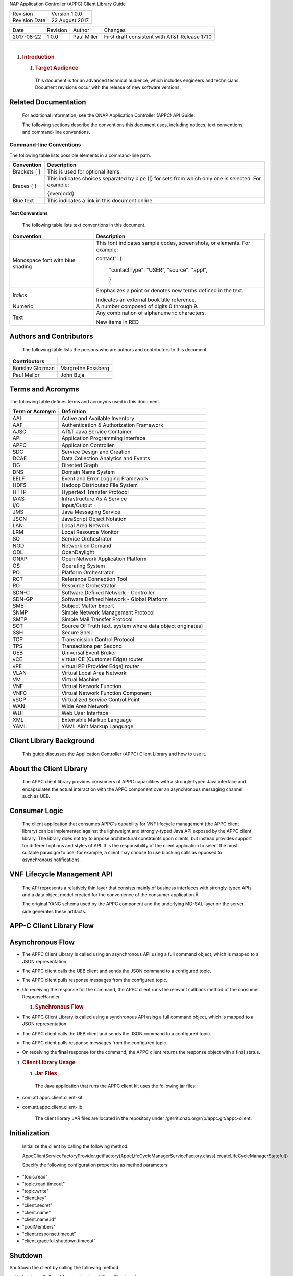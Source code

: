 NAP Application Controller (APPC) Client Library Guide

+-----------------+------------------+
+-----------------+------------------+
| Revision        | Version 1.0.0    |
+-----------------+------------------+
| Revision Date   | 22 August 2017   |
+-----------------+------------------+

+--------------+------------+---------------+--------------------------------------------------+
| Date         | Revision   | Author        | Changes                                          |
+--------------+------------+---------------+--------------------------------------------------+
| 2017-08-22   | 1.0.0      | Paul Miller   | First draft consistent with AT&T Release 17.10   |
+--------------+------------+---------------+--------------------------------------------------+
+--------------+------------+---------------+--------------------------------------------------+

|


1. .. rubric:: Introduction
      :name: introduction

   1. .. rubric:: Target Audience
         :name: target-audience

    This document is for an advanced technical audience, which includes
    engineers and technicians. Document revisions occur with the release
    of new software versions.

Related Documentation
---------------------

    For additional information, see the ONAP Application Controller
    (APPC) API Guide.

    The following sections describe the conventions this document uses,
    including notices, text conventions, and command-line conventions.

Command-line Conventions
========================

The following table lists possible elements in a command-line path.

+------------------+--------------------------------------------------------------------------------------------------------+
| **Convention**   | **Description**                                                                                        |
+==================+========================================================================================================+
| Brackets [ ]     | This is used for optional items.                                                                       |
+------------------+--------------------------------------------------------------------------------------------------------+
| Braces { }       | This indicates choices separated by pipe (\|) for sets from which only one is selected. For example:   |
|                  |                                                                                                        |
|                  | {even\|odd}                                                                                            |
+------------------+--------------------------------------------------------------------------------------------------------+
| Blue text        | This indicates a link in this document online.                                                         |
+------------------+--------------------------------------------------------------------------------------------------------+

Text Conventions
~~~~~~~~~~~~~~~~

    The following table lists text conventions in this document.

+------------------------------------+----------------------------------------------------------------------------+
| **Convention**                     | **Description**                                                            |
+====================================+============================================================================+
| Monospace font with blue shading   | This font indicates sample codes, screenshots, or elements. For example:   |
|                                    |                                                                            |
|                                    | contact": {                                                                |
|                                    |                                                                            |
|                                    | 		   "contactType": "USER",                                         |
|                                    | 		   "source": "appl",                                              |
|                                    |                                                                            |
|                                    | 		   }                                                              |
+------------------------------------+----------------------------------------------------------------------------+
| *Italics*                          | Emphasizes a point or denotes new terms defined in the text.               |
|                                    |                                                                            |
|                                    | Indicates an external book title reference.                                |
+------------------------------------+----------------------------------------------------------------------------+
| Numeric                            | A number composed of digits 0 through 9.                                   |
+------------------------------------+----------------------------------------------------------------------------+
| Text                               | Any combination of alphanumeric characters.                                |
|                                    |                                                                            |
|                                    | New items in RED                                                           |
+------------------------------------+----------------------------------------------------------------------------+

Authors and Contributors
------------------------

    The following table lists the persons who are authors and
    contributors to this document.

+--------------------+----------------------+
| **Contributors**   |                      |
+====================+======================+
| Borislav Glozman   | Margrethe Fossberg   |
+--------------------+----------------------+
| Paul Mellor        | John Buja            |
+--------------------+----------------------+
+--------------------+----------------------+

Terms and Acronyms
------------------

The following table defines terms and acronyms used in this document.

+-----------------------+--------------------------------------------------------------+
| **Term or Acronym**   | **Definition**                                               |
+=======================+==============================================================+
| AAI                   | Active and Available Inventory                               |
+-----------------------+--------------------------------------------------------------+
| AAF                   | Authentication & Authorization Framework                     |
+-----------------------+--------------------------------------------------------------+
| AJSC                  | AT&T Java Service Container                                  |
+-----------------------+--------------------------------------------------------------+
| API                   | Application Programming Interface                            |
+-----------------------+--------------------------------------------------------------+
| APPC                  | Application Controller                                       |
+-----------------------+--------------------------------------------------------------+
| SDC                   | Service Design and Creation                                  |
+-----------------------+--------------------------------------------------------------+
| DCAE                  | Data Collection Analytics and Events                         |
+-----------------------+--------------------------------------------------------------+
| DG                    | Directed Graph                                               |
+-----------------------+--------------------------------------------------------------+
| DNS                   | Domain Name System                                           |
+-----------------------+--------------------------------------------------------------+
| EELF                  | Event and Error Logging Framework                            |
+-----------------------+--------------------------------------------------------------+
| HDFS                  | Hadoop Distributed File System                               |
+-----------------------+--------------------------------------------------------------+
| HTTP                  | Hypertext Transfer Protocol                                  |
+-----------------------+--------------------------------------------------------------+
| IAAS                  | Infrastructure As A Service                                  |
+-----------------------+--------------------------------------------------------------+
| I/O                   | Input/Output                                                 |
+-----------------------+--------------------------------------------------------------+
| JMS                   | Java Messaging Service                                       |
+-----------------------+--------------------------------------------------------------+
| JSON                  | JavaScript Object Notation                                   |
+-----------------------+--------------------------------------------------------------+
| LAN                   | Local Area Network                                           |
+-----------------------+--------------------------------------------------------------+
| LRM                   | Local Resource Monitor                                       |
+-----------------------+--------------------------------------------------------------+
| SO                    | Service Orchestrator                                         |
+-----------------------+--------------------------------------------------------------+
| NOD                   | Network on Demand                                            |
+-----------------------+--------------------------------------------------------------+
| ODL                   | OpenDaylight                                                 |
+-----------------------+--------------------------------------------------------------+
| ONAP                  | Open Network Application Platform                            |
+-----------------------+--------------------------------------------------------------+
| OS                    | Operating System                                             |
+-----------------------+--------------------------------------------------------------+
| PO                    | Platform Orchestrator                                        |
+-----------------------+--------------------------------------------------------------+
| RCT                   | Reference Connection Tool                                    |
+-----------------------+--------------------------------------------------------------+
| RO                    | Resource Orchestrator                                        |
+-----------------------+--------------------------------------------------------------+
| SDN-C                 | Software Defined Network - Controller                        |
+-----------------------+--------------------------------------------------------------+
| SDN-GP                | Software Defined Network -  Global Platform                  |
+-----------------------+--------------------------------------------------------------+
| SME                   | Subject Matter Expert                                        |
+-----------------------+--------------------------------------------------------------+
| SNMP                  | Simple Network Management Protocol                           |
+-----------------------+--------------------------------------------------------------+
| SMTP                  | Simple Mail Transfer Protocol                                |
+-----------------------+--------------------------------------------------------------+
| SOT                   | Source Of Truth (ext. system where data object originates)   |
+-----------------------+--------------------------------------------------------------+
| SSH                   | Secure Shell                                                 |
+-----------------------+--------------------------------------------------------------+
| TCP                   | Transmission Control Protocol                                |
+-----------------------+--------------------------------------------------------------+
| TPS                   | Transactions per Second                                      |
+-----------------------+--------------------------------------------------------------+
| UEB                   | Universal Event Broker                                       |
+-----------------------+--------------------------------------------------------------+
| vCE                   | virtual CE (Customer Edge) router                            |
+-----------------------+--------------------------------------------------------------+
| vPE                   | virtual PE (Provider Edge) router                            |
+-----------------------+--------------------------------------------------------------+
| VLAN                  | Virtual Local Area Network                                   |
+-----------------------+--------------------------------------------------------------+
| VM                    | Virtual Machine                                              |
+-----------------------+--------------------------------------------------------------+
| VNF                   | Virtual Network Function                                     |
+-----------------------+--------------------------------------------------------------+
| VNFC                  | Virtual Network Function Component                           |
+-----------------------+--------------------------------------------------------------+
| vSCP                  | Virtualized Service Control Point                            |
+-----------------------+--------------------------------------------------------------+
| WAN                   | Wide Area Network                                            |
+-----------------------+--------------------------------------------------------------+
| WUI                   | Web User Interface                                           |
+-----------------------+--------------------------------------------------------------+
| XML                   | Extensible Markup Language                                   |
+-----------------------+--------------------------------------------------------------+
| YAML                  | YAML Ain't Markup Language                                   |
+-----------------------+--------------------------------------------------------------+

Client Library Background
-------------------------

    This guide discusses the Application Controller (APPC) Client
    Library and how to use it.

About the Client Library
------------------------

    The APPC client library provides consumers of APPC capabilities with
    a strongly-typed Java interface and encapsulates the actual
    interaction with the APPC component over an asynchronous messaging
    channel such as UEB.

Consumer Logic
--------------

    The client application that consumes APPC's capability for VNF
    lifecycle management (the APPC client library) can be implemented
    against the lightweight and strongly-typed Java API exposed by the
    APPC client library. The library does not try to impose
    architectural constraints upon clients, but instead provides support
    for different options and styles of API. It is the responsibility of
    the client application to select the most suitable paradigm to use;
    for example, a client may choose to use blocking calls as opposed to
    asynchronous notifications.

VNF Lifecycle Management API
----------------------------

    The API represents a relatively thin layer that consists mainly of
    business interfaces with strongly-typed APIs and a data object model
    created for the convenience of the consumer application.Â 

    The original YANG schema used by the APPC component and the
    underlying MD-SAL layer on the server-side generates these
    artifacts.

APP-C Client Library Flow
-------------------------

    |image0|

Asynchronous Flow
-----------------

-  The APPC Client Library is called using an asynchronous API using a
   full command object, which is mapped to a JSON representation.

-  The APPC client calls the UEB client and sends the JSON command to a
   configured topic.

-  The APPC client pulls response messages from the configured topic.

-  On receiving the response for the command, the APPC client runs the
   relevant callback method of the consumer ResponseHandler.

   1. .. rubric:: Synchronous Flow
         :name: synchronous-flow

-  The APPC Client Library is called using a synchronous API using a
   full command object, which is mapped to a JSON representation.

-  The APPC client calls the UEB client and sends the JSON command to a
   configured topic.

-  The APPC client pulls response messages from the configured topic.

-  On receiving the **final** response for the command, the APPC client
   returns the response object with a final status.

1. .. rubric:: Client Library Usage
      :name: client-library-usage

   1. .. rubric::  Jar Files
         :name: jar-files

    The Java application that runs the APPC client kit uses the
    following jar files:

-  com.att.appc.client.client-kit

-  com.att.appc.client.client-lib

    The client library JAR files are located in the repository under
    /gerrit.onap.org/r/p/appc.git/appc-client.

Initialization
--------------

    Initialize the client by calling the following method:

    AppcClientServiceFactoryProvider.getFactory(AppcLifeCycleManagerServiceFactory.class).createLifeCycleManagerStateful()

    Specify the following configuration properties as method parameters:

-  "topic.read"

-  "topic.read.timeout"

-  "topic.write"

-  "client.key"

-  "client.secret"

-  "client.name"

-  "client.name.id"

-  "poolMembers"

-  "client.response.timeout"

-  "client.graceful.shutdown.timeout"

Shutdown
--------

Shutdown the client by calling the following method:

void shutdownLifeCycleManager(boolean isForceShutdown)

If the isForceShutdown flag is set to false, the client shuts down as
soon as all responses for pending requests are received, or upon
configurable timeout. (client.graceful.shutdown.timeout).

If the isForceShutdown flag is set to true, the client shuts down
immediately.

Invoking LCM Commands
---------------------

Invoke the LCM commands by:

-  Creating input objects, such as AuditInput, LiveUpgradeInput, with
   relevant command information.

-  Executing commands asynchronously, for example:

void liveUpgrade(LiveUpgradeInput liveUpgradeInput,
ResponseHandler<LiveUpgradeOutput> listener) throws
AppcClientException;)

In this case, client should implement the ResponseHandler<T> interface.

-  Executing commands synchronously, for example:

LiveUpgradeOutput liveUpgrade(LiveUpgradeInput liveUpgradeInput) throws
AppcClientException;)

Client API
----------

    After initializing the client, a returned Object of type
    LifeCycleManagerStateful defines all the Life Cycle Management APIs
    supported by APPC.

    The interface contains two definitions for each RPC: one for
    Asynchronous call mode, and one for Synchronous.

    In Asynchronous mode, client consumer should provide a callback
    function of type:

    ResponseHandler<RPC-NAMEOutput>

    where RPC-NAME is the command name, such as Audit or Snapshot.

    There may be multiple calls to the ResponseHandler for each response
    returned by APPC. For example, first 100 'accept' is returned, then
    400 'success'.

LifeCycleManagerStateful Interface
----------------------------------

    Generated from the APPC Yang model, this interface defines the
    services and request/response requirements for the ECOMP APPC
    component. For example, for LCM Command Audit, the following is
    defined:

    @RPC(name="audit", outputType=AuditOutput.class)

    AuditOutput audit(AuditInput auditInput) throws AppcClientException;

    For a Synchronous call to Audit, the consumer thread is blocked
    until a response is received or a timeout exception is thrown.

    @RPC(name="audit", outputType=AuditOutput.class)

    void audit(AuditInput auditInput, ResponseHandler<AuditOutput>
    listener) throws AppcClientException;

    For an Asynchronous call to Audit, a callback should be provided so
    that when a response is received the listener is called.

API documentation
-----------------

    The API documentation is also available as a swagger page generated
    from files at /client-kit/target/resources.

appc-provider-lcm
-----------------

This defines the services and request/response requirements for the APPC
component.

Methods
--------

The methods should match the actions described in the LCM API Guide. For
each method:

**Consumes**

This API call consumes the following media types using the
**Content-Type** request header:

-  application/json

**Request body**

The request body is the action name followed by Input (e.g., AuditInput)

**Return type**

The return type is the action name followed by Output (e.g.,
OutputInput)

**Produces**

This API call produces the following media types according to the
**Accept** request header; the **Content-Type** response header conveys
the media type.

-  application/json

**Responses**

200 Successful operation

401 Unauthorized

500 Internal server error

.. |image0| image:: image2.png
   :width: 5.60495in
   :height: 4.55272in


